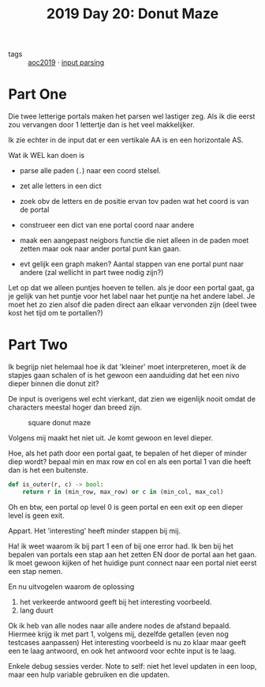 :PROPERTIES:
:ID:       6b9831de-37d4-480e-b3af-c6ed2b872775
:END:
#+title: 2019 Day 20: Donut Maze
#+filetags: :python:
- tags :: [[id:e28a8549-79c6-4060-83a2-a6bcbe0bb09f][aoc2019]] · [[id:40ac912d-4bcf-4a77-8445-b8c3c7f9413d][input parsing]]

* Part One

Die twee letterige portals maken het parsen wel lastiger zeg.
Als ik die eerst zou vervangen door 1 lettertje dan is het veel makkelijker.

Ik zie echter in de input dat er een vertikale AA is en een horizontale AS.

Wat ik WEL kan doen is

- parse alle paden (~.~) naar een coord stelsel.
- zet alle letters in een dict
- zoek obv de letters en de positie ervan tov paden wat het coord is van de portal
- construeer een dict van ene portal coord naar andere
- maak een aangepast neigbors functie die niet alleen in de paden moet zetten maar ook naar ander portal punt kan gaan.

- evt gelijk een graph maken? Aantal stappen van ene portal punt naar andere (zal wellicht in part twee nodig zijn?)

Let op dat we alleen puntjes hoeven te tellen. als je door een portal gaat, ga
je gelijk van het puntje voor het label naar het puntje na het andere label.
Je moet het zo zien alsof die paden direct aan elkaar vervonden zijn (deel twee
kost het tijd om te portallen?)



* Part Two

Ik begrijp niet helemaal hoe ik dat 'kleiner' moet interpreteren, moet ik de
stapjes gaan schalen of is het gewoon een aanduiding dat het een nivo dieper
binnen die donut zit?

De input is overigens wel echt vierkant, dat zien we eigenlijk nooit omdat de characters meestal hoger dan breed zijn.

#+CAPTION: square donut maze
#+NAME:    fig:donut-maze
[[./20.org_scrot-20250107071621.png]]


Volgens mij maakt het niet uit. Je komt gewoon en level dieper.

Hoe, als het path door een portal gaat, te bepalen of het dieper of minder diep wordt?
bepaal min en max row en col en als een portal 1 van die heeft dan is het een buitenste.

#+begin_src python
def is_outer(r, c) -> bool:
    return r in (min_row, max_row) or c in (min_col, max_col)
#+end_src

Oh en btw, een portal op level 0 is geen portal en een exit op een dieper level is geen exit.

Appart. Het 'interesting' heeft minder stappen bij mij.


Ha! ik weet waarom ik bij part 1 een of bij one error had.
Ik ben bij het bepalen van portals een stap aan het zetten EN door de portal aan het gaan.
Ik moet gewoon kijken of het huidige punt connect naar een portal niet eerst een stap nemen.

En nu uitvogelen waarom de oplossing
1. het verkeerde antwoord geeft bij het interesting voorbeeld.
2. lang duurt

Ok ik heb van alle nodes naar alle andere nodes de afstand bepaald.
Hiermee krijg ik met part 1, volgens mij, dezelfde getallen (even nog testcases aanpassen)
Het interesting voorbeeld is nu zo klaar maar geeft een te laag antwoord, en ook het antwoord voor echte input is te laag.


Enkele debug sessies verder.
Note to self: niet het level updaten in een loop, maar een hulp variable gebruiken en die updaten.
